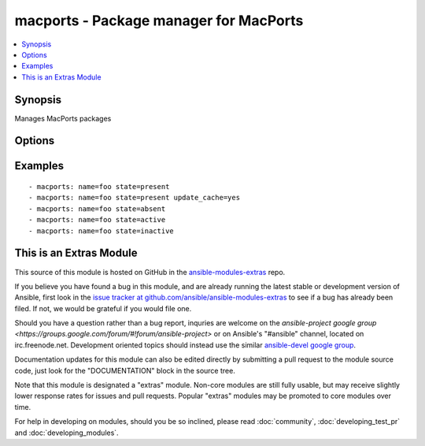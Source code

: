 .. _macports:


macports - Package manager for MacPorts
+++++++++++++++++++++++++++++++++++++++

.. contents::
   :local:
   :depth: 1



Synopsis
--------

.. versionadded:: 1.1

Manages MacPorts packages

Options
-------

.. raw:: html

    <table border=1 cellpadding=4>
    <tr>
    <th class="head">parameter</th>
    <th class="head">required</th>
    <th class="head">default</th>
    <th class="head">choices</th>
    <th class="head">comments</th>
    </tr>
            <tr>
    <td>name</td>
    <td>yes</td>
    <td></td>
        <td><ul></ul></td>
        <td>name of package to install/remove</td>
    </tr>
            <tr>
    <td>state</td>
    <td>no</td>
    <td>present</td>
        <td><ul><li>present</li><li>absent</li><li>active</li><li>inactive</li></ul></td>
        <td>state of the package</td>
    </tr>
            <tr>
    <td>update_cache</td>
    <td>no</td>
    <td>no</td>
        <td><ul><li>yes</li><li>no</li></ul></td>
        <td>update the package db first</td>
    </tr>
        </table>


Examples
--------

.. raw:: html

    <br/>


::

    - macports: name=foo state=present
    - macports: name=foo state=present update_cache=yes
    - macports: name=foo state=absent
    - macports: name=foo state=active
    - macports: name=foo state=inactive



    
This is an Extras Module
------------------------

This source of this module is hosted on GitHub in the `ansible-modules-extras <http://github.com/ansible/ansible-modules-extras>`_ repo.
  
If you believe you have found a bug in this module, and are already running the latest stable or development version of Ansible, first look in the `issue tracker at github.com/ansible/ansible-modules-extras <http://github.com/ansible/ansible-modules-extras>`_ to see if a bug has already been filed.  If not, we would be grateful if you would file one.

Should you have a question rather than a bug report, inquries are welcome on the `ansible-project google group <https://groups.google.com/forum/#!forum/ansible-project>` or on Ansible's "#ansible" channel, located on irc.freenode.net.   Development oriented topics should instead use the similar `ansible-devel google group <https://groups.google.com/forum/#!forum/ansible-project>`_.

Documentation updates for this module can also be edited directly by submitting a pull request to the module source code, just look for the "DOCUMENTATION" block in the source tree.

Note that this module is designated a "extras" module.  Non-core modules are still fully usable, but may receive slightly lower response rates for issues and pull requests.
Popular "extras" modules may be promoted to core modules over time.

    
For help in developing on modules, should you be so inclined, please read :doc:`community`, :doc:`developing_test_pr` and :doc:`developing_modules`.

